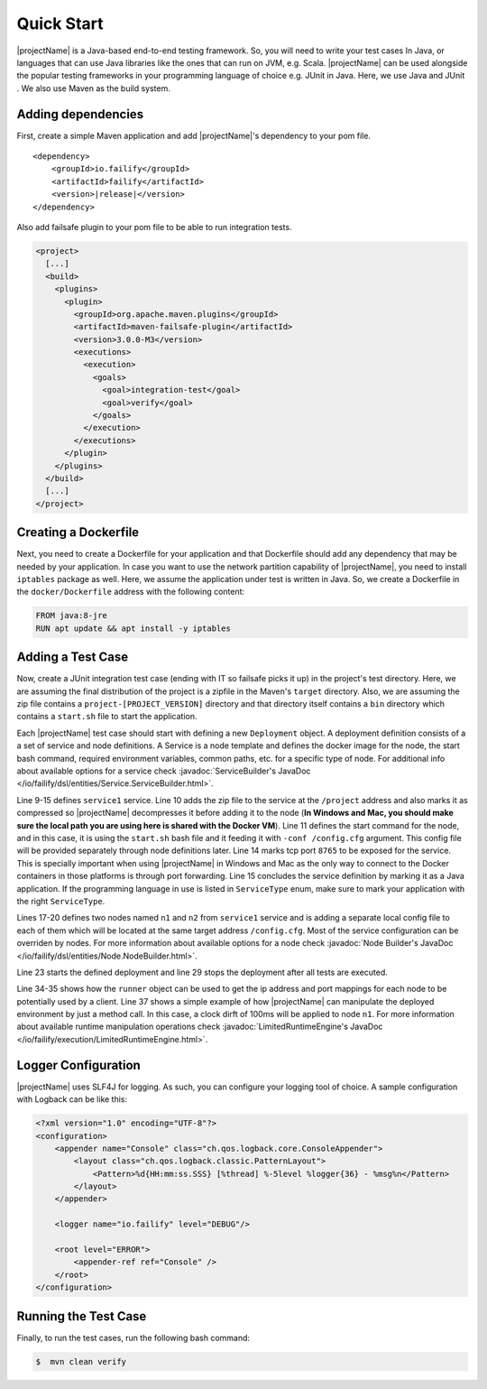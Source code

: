 ===========
Quick Start
===========

|projectName| is a Java-based end-to-end testing framework. So, you will need to write your test cases In Java, or languages that
can use Java libraries like the ones that can run on JVM, e.g. Scala. |projectName| can be used alongside the popular testing
frameworks in your programming language of choice e.g. JUnit in Java. Here, we use Java and JUnit . We also use Maven as
the build system.

Adding dependencies
===================

First, create a simple Maven application and add |projectName|'s dependency to your pom file.

.. parsed-literal::

    <dependency>
        <groupId>io.failify</groupId>
        <artifactId>failify</artifactId>
        <version>\ |release|\ </version>
    </dependency>

Also add failsafe plugin to your pom file to be able to run integration tests.

.. code-block:: xml

    <project>
      [...]
      <build>
        <plugins>
          <plugin>
            <groupId>org.apache.maven.plugins</groupId>
            <artifactId>maven-failsafe-plugin</artifactId>
            <version>3.0.0-M3</version>
            <executions>
              <execution>
                <goals>
                  <goal>integration-test</goal>
                  <goal>verify</goal>
                </goals>
              </execution>
            </executions>
          </plugin>
        </plugins>
      </build>
      [...]
    </project>

Creating a Dockerfile
=====================

Next, you need to create a Dockerfile for your application and that Dockerfile should add any dependency that may be
needed by your application. In case you want to use the network partition capability
of |projectName|, you need to install ``iptables`` package as well. Here, we assume the application under test is written in Java.
So, we create a Dockerfile in the ``docker/Dockerfile`` address with the following content:

.. code-block:: docker

    FROM java:8-jre
    RUN apt update && apt install -y iptables

Adding a Test Case
==================

Now, create a JUnit integration test case  (ending with IT so failsafe picks it up) in the project's test directory. Here,
we are assuming the final distribution of the project is a zipfile in the Maven's ``target`` directory. Also, we are assuming
the zip file contains a ``project-[PROJECT_VERSION]`` directory and that directory itself contains a ``bin``
directory which contains a ``start.sh`` file to start the application.

.. code-block:: java
    :linenos:

    public class SampleTestIT {
        protected static FailifyRunner runner;

        @BeforeClass
        public static void before() throws RuntimeEngineException {
            String projectVersion = "0.2.1";
            Deployment deployment = Deployment.builder("sampleTest")
                // Service Definition
                .withService("service1")
                    .applicationPath("target/project.zip", "/project", PathAttr.COMPRESSED)
                    .startCommand("/project/project-" + projectVersion + "/bin/start.sh -conf /config.cfg")
                    .dockerImage("project/sampleTest:" + projectVersion)
                    .dockerFileAddress("docker/Dockerfile", false)
                    .tcpPort(8765)
                    .serviceType(ServiceType.JAVA).and()
                // Node Definitions
                .withNode("n1", "service1")
                    .applicationPath("config/n1.cfg", "/config.cfg".and()
                .withNode("n2", "service1")
                    .applicationPath("config/n2.cfg", "/config.cfg".and()
                .build();

            FailifyRunner runner = FailifyRunner.run(deployment);
        }

        @AfterClass
        public static void after() {
            if (runner != null) {
                runner.stop();
            }
        }

        public void test1() throws RuntimeEngineException {
            ProjectClient client = ProjectClient.from(runner.runtime().ip("n1"),
                runner.runtime().portMapping("n1", 8765, PortType.TCP));
            ..
            runner.runtime().clockDrift("n1", 100);
            ..
        }
    }

Each |projectName| test case should start with defining a new ``Deployment`` object. A deployment definition consists of a a set
of service and node definitions. A Service is a node template and defines the docker image for the node, the start bash
command, required environment variables, common paths, etc. for a specific type of node. For additional info about available
options for a service check :javadoc:`ServiceBuilder's JavaDoc </io/failify/dsl/entities/Service.ServiceBuilder.html>`.

Line 9-15 defines ``service1`` service. Line 10 adds the zip file to the service at the ``/project`` address and also
marks it as compressed so |projectName| decompresses it before adding it to the node (**In Windows and Mac, you should make sure
the local path you are using here is shared with the Docker VM**). Line 11 defines the start command for the
node, and in this case, it is using the ``start.sh`` bash file and it feeding it with ``-conf /config.cfg`` argument. This
config file will be provided separately through node definitions later. Line 14 marks tcp port ``8765`` to be exposed for the
service. This is specially important when using |projectName| in Windows and Mac as the only way to connect to the Docker containers
in those platforms is through port forwarding. Line 15 concludes the service definition by marking it as a Java application.
If the programming language in use is listed in ``ServiceType`` enum, make sure to mark your application with the right
``ServiceType``.

Lines 17-20 defines two nodes named ``n1`` and ``n2`` from ``service1`` service and is adding a separate local config file
to each of them which will be located at the same target address ``/config.cfg``. Most of the service configuration can be
overriden by nodes. For more information about available options for a node check
:javadoc:`Node Builder's JavaDoc </io/failify/dsl/entities/Node.NodeBuilder.html>`.

Line 23 starts the defined deployment and line 29 stops the deployment after all tests are executed.

Line 34-35 shows how the ``runner`` object can be used to get the ip address and port mappings for each node to be potentially
used by a client. Line 37 shows a simple example of how |projectName| can manipulate the deployed environment by just a method call. In
this case, a clock dirft of 100ms will be applied to node ``n1``. For more information about available runtime
manipulation operations check :javadoc:`LimitedRuntimeEngine's JavaDoc </io/failify/execution/LimitedRuntimeEngine.html>`.

Logger Configuration
====================

|projectName| uses SLF4J for logging. As such, you can configure your logging tool of choice. A sample configuration with
Logback can be like this:

.. code-block:: xml

    <?xml version="1.0" encoding="UTF-8"?>
    <configuration>
        <appender name="Console" class="ch.qos.logback.core.ConsoleAppender">
            <layout class="ch.qos.logback.classic.PatternLayout">
                <Pattern>%d{HH:mm:ss.SSS} [%thread] %-5level %logger{36} - %msg%n</Pattern>
            </layout>
        </appender>

        <logger name="io.failify" level="DEBUG"/>

        <root level="ERROR">
            <appender-ref ref="Console" />
        </root>
    </configuration>

Running the Test Case
=====================

Finally, to run the test cases, run the following bash command:

.. code-block:: bash

    $  mvn clean verify

